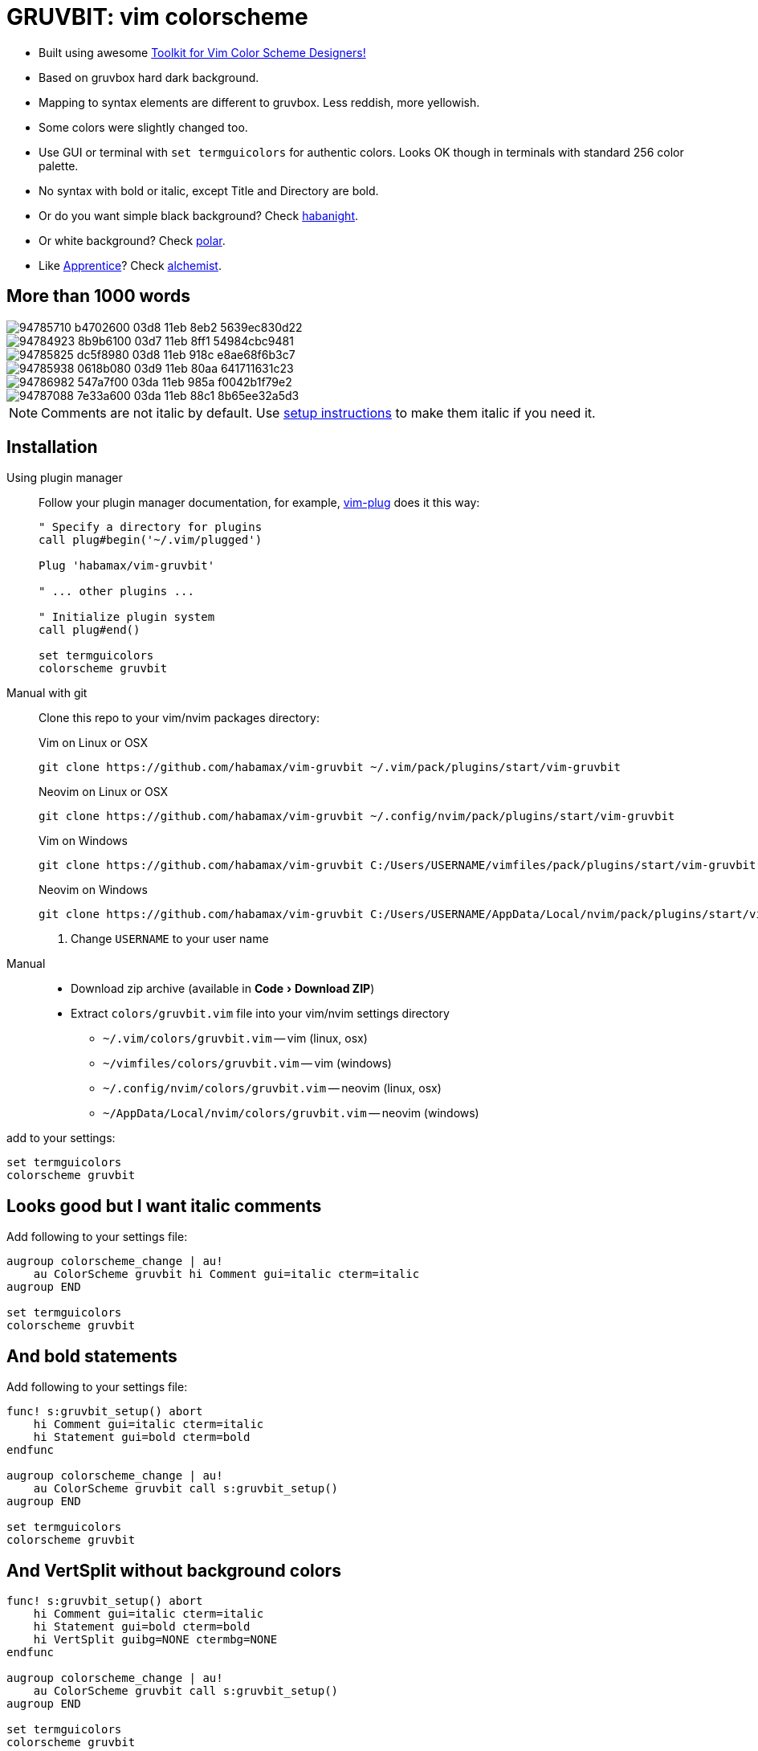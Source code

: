 = GRUVBIT: vim colorscheme
:experimental:
:icons: font
:autofit-option:
:!source-linenums-option:
:imagesdir: images


* Built using awesome https://github.com/lifepillar/vim-colortemplate[Toolkit for Vim Color Scheme Designers!]
* Based on gruvbox hard dark background.
* Mapping to syntax elements are different to gruvbox. Less reddish, more yellowish.
* Some colors were slightly changed too.
* Use GUI or terminal with `set termguicolors` for authentic colors. Looks OK
  though in terminals with standard 256 color palette.
* No syntax with bold or italic, except Title and Directory are bold.
* Or do you want simple black background? Check link:https://github.com/habamax/vim-habanight[habanight].
* Or white background? Check link:https://github.com/habamax/vim-polar[polar].
* Like https://github.com/romainl/Apprentice[Apprentice]? Check link:https://github.com/habamax/vim-alchemist[alchemist].


== More than 1000 words

image::https://user-images.githubusercontent.com/234774/94785710-b4702600-03d8-11eb-8eb2-5639ec830d22.png[]
image::https://user-images.githubusercontent.com/234774/94784923-8b9b6100-03d7-11eb-8ff1-54984cbc9481.png[]
image::https://user-images.githubusercontent.com/234774/94785825-dc5f8980-03d8-11eb-918c-e8ae68f6b3c7.png[]
image::https://user-images.githubusercontent.com/234774/94785938-0618b080-03d9-11eb-80aa-641711631c23.png[]
image::https://user-images.githubusercontent.com/234774/94786982-547a7f00-03da-11eb-985a-f0042b1f79e2.png[]
image::https://user-images.githubusercontent.com/234774/94787088-7e33a600-03da-11eb-88c1-8b65ee32a5d3.png[]

NOTE: Comments are not italic by default. Use <<italic, setup instructions>> to make them italic if you need it.

== Installation

Using plugin manager::
    Follow your plugin manager documentation, for example, link:https://github.com/junegunn/vim-plug[vim-plug] does it this way:
+
[source,vim]
------------------------------------------------------------------------------
" Specify a directory for plugins
call plug#begin('~/.vim/plugged')

Plug 'habamax/vim-gruvbit'

" ... other plugins ...

" Initialize plugin system
call plug#end()

set termguicolors
colorscheme gruvbit
------------------------------------------------------------------------------

Manual with git::
    Clone this repo to your vim/nvim packages directory:
+
.Vim on Linux or OSX
[source,sh]
------------------------------------------------------------------------------
git clone https://github.com/habamax/vim-gruvbit ~/.vim/pack/plugins/start/vim-gruvbit
------------------------------------------------------------------------------
+
.Neovim on Linux or OSX
[source,sh]
------------------------------------------------------------------------------
git clone https://github.com/habamax/vim-gruvbit ~/.config/nvim/pack/plugins/start/vim-gruvbit
------------------------------------------------------------------------------
+
.Vim on Windows
[source,sh]
------------------------------------------------------------------------------
git clone https://github.com/habamax/vim-gruvbit C:/Users/USERNAME/vimfiles/pack/plugins/start/vim-gruvbit <.>
------------------------------------------------------------------------------
+
.Neovim on Windows
[source,sh]
------------------------------------------------------------------------------
git clone https://github.com/habamax/vim-gruvbit C:/Users/USERNAME/AppData/Local/nvim/pack/plugins/start/vim-gruvbit <.>
------------------------------------------------------------------------------
<.> Change `USERNAME` to your user name


Manual::
    * Download zip archive (available in menu:Code[Download ZIP])
    * Extract `colors/gruvbit.vim` file into your vim/nvim settings directory
        ** `~/.vim/colors/gruvbit.vim` -- vim (linux, osx)
        ** `~/vimfiles/colors/gruvbit.vim` -- vim (windows)
        ** `~/.config/nvim/colors/gruvbit.vim` -- neovim (linux, osx)
        ** `~/AppData/Local/nvim/colors/gruvbit.vim` -- neovim (windows)

add to your settings:

[source,vim]
------------------------------------------------------------------------------
set termguicolors
colorscheme gruvbit
------------------------------------------------------------------------------


[[italic]]
== Looks good but I want italic comments

Add following to your settings file:

[source,vim]
------------------------------------------------------------------------------

augroup colorscheme_change | au!
    au ColorScheme gruvbit hi Comment gui=italic cterm=italic
augroup END

set termguicolors
colorscheme gruvbit

------------------------------------------------------------------------------


== And bold statements

Add following to your settings file:

[source,vim]
------------------------------------------------------------------------------

func! s:gruvbit_setup() abort
    hi Comment gui=italic cterm=italic
    hi Statement gui=bold cterm=bold
endfunc

augroup colorscheme_change | au!
    au ColorScheme gruvbit call s:gruvbit_setup()
augroup END

set termguicolors
colorscheme gruvbit

------------------------------------------------------------------------------

== And VertSplit without background colors

[source,vim]
------------------------------------------------------------------------------

func! s:gruvbit_setup() abort
    hi Comment gui=italic cterm=italic
    hi Statement gui=bold cterm=bold
    hi VertSplit guibg=NONE ctermbg=NONE
endfunc

augroup colorscheme_change | au!
    au ColorScheme gruvbit call s:gruvbit_setup()
augroup END

set termguicolors
colorscheme gruvbit

------------------------------------------------------------------------------

== What about terminals with semi-transparent backgrounds?

Add this:

[source,vim]
------------------------------------------------------------------------------
let g:gruvbit_transp_bg = v:true
------------------------------------------------------------------------------

image::https://user-images.githubusercontent.com/234774/94787703-50029600-03db-11eb-9746-3202af256060.png[]

== Statusline Plugins Integration

Gruvbit supports https://github.com/vim-airline/vim-airline[vim-airline]:

image::https://user-images.githubusercontent.com/234774/94784376-bd5ff800-03d6-11eb-990b-3a4634615eb5.png[]

and https://github.com/itchyny/lightline.vim[lightline.vim]:

image::https://user-images.githubusercontent.com/234774/94784542-fa2bef00-03d6-11eb-8131-153e8cbce7c8.png[]

Note though, it wouldn't work if you install gruvbit into `/opt/` directory of vim packages.

For `vim-airline` you don't need to do anything special it should automatically pickup gruvbit theme.

For `lightline.vim` add following to your vimrc:

[source,vim]
------------------------------------------------------------------------------
let g:lightline = {"colorscheme": "gruvbit"}
------------------------------------------------------------------------------
